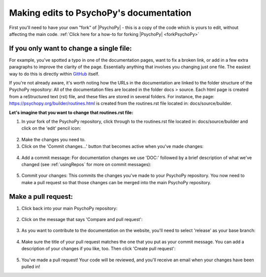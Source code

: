 .. _editingDocs:

Making edits to PsychoPy's documentation
=========================================

First you'll need to have your own "fork" of |PsychoPy| - this is a copy of the code which is yours 
to edit, without affecting the main code. :ref:`Click here for a how-to for forking |PsychoPy| <forkPsychoPy>`

If you only want to change a single file:
~~~~~~~~~~~~~~~~~~~~~~~~~~~~~~~~~~~~~~~~~~

For example, you've spotted a typo in one of the documentation pages, want to fix a broken link, or add in a few extra paragraphs to improve the clarity of the page. Essentially anything that involves you changing just one file. 
The easiest way to do this is directly within `GitHub <https://www.github.com>`_ itself. 

If you're not already aware, it's worth noting how the URLs in the documentation are linked to the folder structure of the PsychoPy repository: 
All of the documentation files are located in the folder docs > source. 
Each html page is created from a reStructured text (rst) file, and these files are stored in several folders. 
For instance, the page: https://psychopy.org/builder/routines.html is created from the routines.rst file located in: docs/source/builder. 

**Let's imagine that you want to change that routines.rst file:**

1. In your fork of the PsychoPy repository, click through to the routines.rst file located in: docs/source/builder and click on the 'edit' pencil icon:

.. figure:: /images/edit_rst.png

2. Make the changes you need to.
3. Click on the 'Commit changes…' button that becomes active when you've made changes:

.. figure:: /images/commit_changes_rst.png

4. Add a commit message: For documentation changes we use 'DOC:' followed by a brief description of what we've changed (see :ref:`usingRepos` for more on commit messages):

.. figure:: /images/rename_commit.png
      :scale: 60%

5. Commit your changes: This commits the changes you've made to your PsychoPy repository. You now need to make a pull request so that those changes can be merged into the main PsychoPy repository. 

Make a pull request:
~~~~~~~~~~~~~~~~~~~~~

1. Click back into your main PsychoPy repository:

.. figure:: /images/back_to_psychopy.png

2. Click on the message that says 'Compare and pull request':

.. figure:: /images/comp_pr.png

3. As you want to contribute to the documentation on the website, you'll need to select 'release' as your base branch:

.. figure:: /images/choose_base.png

4. Make sure the title of your pull request matches the one that you put as your commit message. You can add a description of your changes if you like, too. Then click 'Create pull request':

.. figure:: /images/create_pr.png

5. You've made a pull request! Your code will be reviewed, and you'll receive an email when your changes have been pulled in!
